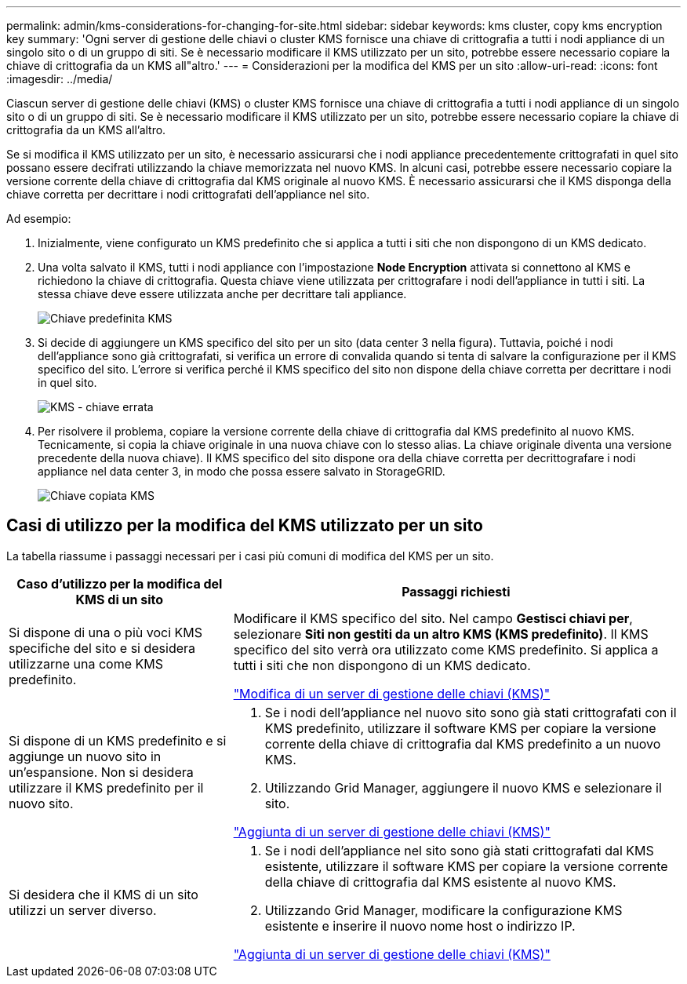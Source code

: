 ---
permalink: admin/kms-considerations-for-changing-for-site.html 
sidebar: sidebar 
keywords: kms cluster, copy kms encryption key 
summary: 'Ogni server di gestione delle chiavi o cluster KMS fornisce una chiave di crittografia a tutti i nodi appliance di un singolo sito o di un gruppo di siti. Se è necessario modificare il KMS utilizzato per un sito, potrebbe essere necessario copiare la chiave di crittografia da un KMS all"altro.' 
---
= Considerazioni per la modifica del KMS per un sito
:allow-uri-read: 
:icons: font
:imagesdir: ../media/


[role="lead"]
Ciascun server di gestione delle chiavi (KMS) o cluster KMS fornisce una chiave di crittografia a tutti i nodi appliance di un singolo sito o di un gruppo di siti. Se è necessario modificare il KMS utilizzato per un sito, potrebbe essere necessario copiare la chiave di crittografia da un KMS all'altro.

Se si modifica il KMS utilizzato per un sito, è necessario assicurarsi che i nodi appliance precedentemente crittografati in quel sito possano essere decifrati utilizzando la chiave memorizzata nel nuovo KMS. In alcuni casi, potrebbe essere necessario copiare la versione corrente della chiave di crittografia dal KMS originale al nuovo KMS. È necessario assicurarsi che il KMS disponga della chiave corretta per decrittare i nodi crittografati dell'appliance nel sito.

Ad esempio:

. Inizialmente, viene configurato un KMS predefinito che si applica a tutti i siti che non dispongono di un KMS dedicato.
. Una volta salvato il KMS, tutti i nodi appliance con l'impostazione *Node Encryption* attivata si connettono al KMS e richiedono la chiave di crittografia. Questa chiave viene utilizzata per crittografare i nodi dell'appliance in tutti i siti. La stessa chiave deve essere utilizzata anche per decrittare tali appliance.
+
image::../media/kms_default_key.png[Chiave predefinita KMS]

. Si decide di aggiungere un KMS specifico del sito per un sito (data center 3 nella figura). Tuttavia, poiché i nodi dell'appliance sono già crittografati, si verifica un errore di convalida quando si tenta di salvare la configurazione per il KMS specifico del sito. L'errore si verifica perché il KMS specifico del sito non dispone della chiave corretta per decrittare i nodi in quel sito.
+
image::../media/kms_wrong_key.png[KMS - chiave errata]

. Per risolvere il problema, copiare la versione corrente della chiave di crittografia dal KMS predefinito al nuovo KMS. Tecnicamente, si copia la chiave originale in una nuova chiave con lo stesso alias. La chiave originale diventa una versione precedente della nuova chiave). Il KMS specifico del sito dispone ora della chiave corretta per decrittografare i nodi appliance nel data center 3, in modo che possa essere salvato in StorageGRID.
+
image::../media/kms_copied_key.png[Chiave copiata KMS]





== Casi di utilizzo per la modifica del KMS utilizzato per un sito

La tabella riassume i passaggi necessari per i casi più comuni di modifica del KMS per un sito.

[cols="1a,2a"]
|===
| Caso d'utilizzo per la modifica del KMS di un sito | Passaggi richiesti 


 a| 
Si dispone di una o più voci KMS specifiche del sito e si desidera utilizzarne una come KMS predefinito.
 a| 
Modificare il KMS specifico del sito. Nel campo *Gestisci chiavi per*, selezionare *Siti non gestiti da un altro KMS (KMS predefinito)*. Il KMS specifico del sito verrà ora utilizzato come KMS predefinito. Si applica a tutti i siti che non dispongono di un KMS dedicato.

link:kms-editing.html["Modifica di un server di gestione delle chiavi (KMS)"]



 a| 
Si dispone di un KMS predefinito e si aggiunge un nuovo sito in un'espansione. Non si desidera utilizzare il KMS predefinito per il nuovo sito.
 a| 
. Se i nodi dell'appliance nel nuovo sito sono già stati crittografati con il KMS predefinito, utilizzare il software KMS per copiare la versione corrente della chiave di crittografia dal KMS predefinito a un nuovo KMS.
. Utilizzando Grid Manager, aggiungere il nuovo KMS e selezionare il sito.


link:kms-adding.html["Aggiunta di un server di gestione delle chiavi (KMS)"]



 a| 
Si desidera che il KMS di un sito utilizzi un server diverso.
 a| 
. Se i nodi dell'appliance nel sito sono già stati crittografati dal KMS esistente, utilizzare il software KMS per copiare la versione corrente della chiave di crittografia dal KMS esistente al nuovo KMS.
. Utilizzando Grid Manager, modificare la configurazione KMS esistente e inserire il nuovo nome host o indirizzo IP.


link:kms-adding.html["Aggiunta di un server di gestione delle chiavi (KMS)"]

|===